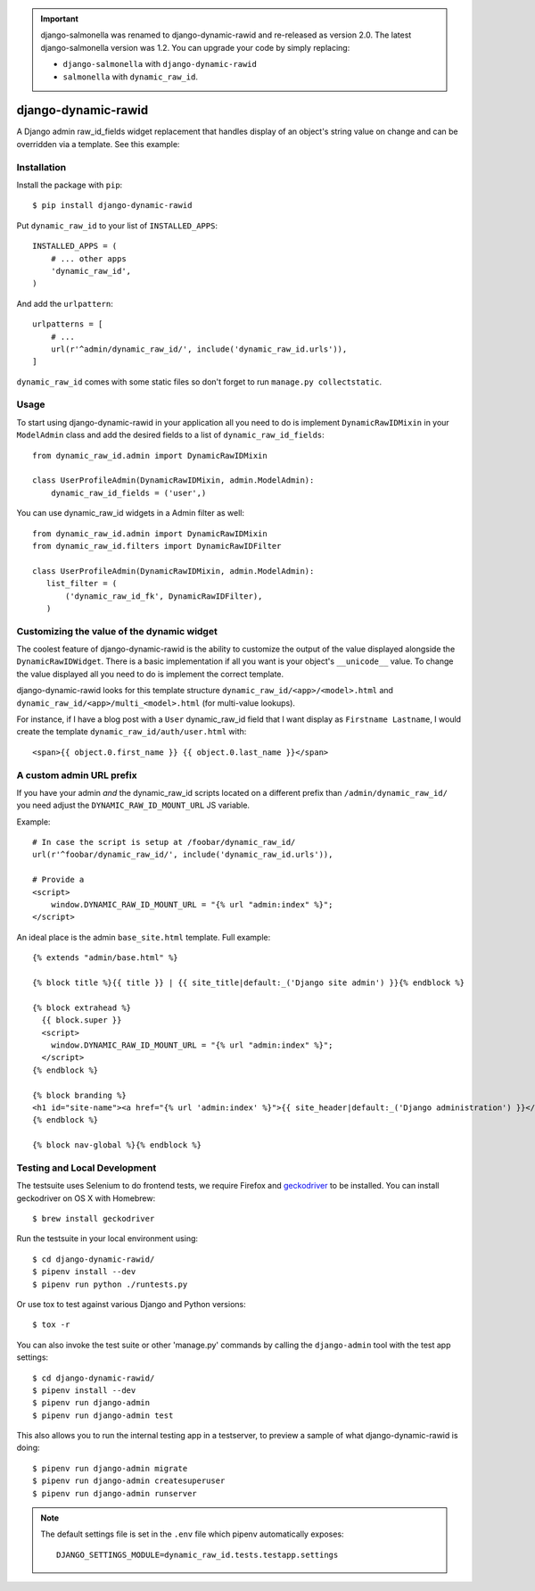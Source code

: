.. image:: https://travis-ci.org/lincolnloop/django-dynamic-rawid.svg?branch=master
    :target: https://travis-ci.org/lincolnloop/django-dynamic-rawid

.. image:: https://codecov.io/github/lincolnloop/django-dynamic-rawid/coverage.svg?branch=master
    :target: https://codecov.io/github/lincolnloop/django-dynamic-rawid?branch=master


.. important:: django-salmonella was renamed to django-dynamic-rawid and
   re-released as version 2.0. The latest django-salmonella version was 1.2.
   You can upgrade your code by simply replacing:

   - ``django-salmonella`` with ``django-dynamic-rawid``
   - ``salmonella`` with ``dynamic_raw_id``.

====================
django-dynamic-rawid
====================

A Django admin raw_id_fields widget replacement that handles display of an
object's string value on change and can be overridden via a template.
See this example:

.. image:: http://d.pr/i/10GtM.png
    :target: http://d.pr/i/1kv7d.png

Installation
============

Install the package with ``pip``::

    $ pip install django-dynamic-rawid

Put ``dynamic_raw_id`` to your list of ``INSTALLED_APPS``::

    INSTALLED_APPS = (
        # ... other apps
        'dynamic_raw_id',
    )

And add the ``urlpattern``::

    urlpatterns = [
        # ...
        url(r'^admin/dynamic_raw_id/', include('dynamic_raw_id.urls')),
    ]

``dynamic_raw_id`` comes with some static files so don't forget to run
``manage.py collectstatic``.

Usage
=====

To start using django-dynamic-rawid in your application all you need to do is
implement ``DynamicRawIDMixin`` in your  ``ModelAdmin`` class and add the desired
fields to a list of ``dynamic_raw_id_fields``::

    from dynamic_raw_id.admin import DynamicRawIDMixin

    class UserProfileAdmin(DynamicRawIDMixin, admin.ModelAdmin):
        dynamic_raw_id_fields = ('user',)

You can use dynamic_raw_id widgets in a Admin filter as well::

    from dynamic_raw_id.admin import DynamicRawIDMixin
    from dynamic_raw_id.filters import DynamicRawIDFilter

    class UserProfileAdmin(DynamicRawIDMixin, admin.ModelAdmin):
       list_filter = (
           ('dynamic_raw_id_fk', DynamicRawIDFilter),
       )


Customizing the value of the dynamic widget
===========================================

The coolest feature of django-dynamic-rawid is the ability to customize the output
of the value displayed alongside the ``DynamicRawIDWidget``.  There is a basic
implementation if all you want is your object's ``__unicode__`` value. To change
the value displayed all you need to do is implement the correct template.

django-dynamic-rawid looks for this template structure ``dynamic_raw_id/<app>/<model>.html``
and ``dynamic_raw_id/<app>/multi_<model>.html`` (for multi-value lookups).

For instance, if I have a blog post with a ``User`` dynamic_raw_id field that I want
display as ``Firstname Lastname``, I would create the template
``dynamic_raw_id/auth/user.html`` with::

    <span>{{ object.0.first_name }} {{ object.0.last_name }}</span>

A custom admin URL prefix
=========================

If you have your admin *and* the dynamic_raw_id scripts located on a different
prefix than ``/admin/dynamic_raw_id/`` you need adjust the ``DYNAMIC_RAW_ID_MOUNT_URL``
JS variable.

Example::

    # In case the script is setup at /foobar/dynamic_raw_id/
    url(r'^foobar/dynamic_raw_id/', include('dynamic_raw_id.urls')),

    # Provide a
    <script>
        window.DYNAMIC_RAW_ID_MOUNT_URL = "{% url "admin:index" %}";
    </script>

An ideal place is the admin ``base_site.html`` template. Full example::

    {% extends "admin/base.html" %}

    {% block title %}{{ title }} | {{ site_title|default:_('Django site admin') }}{% endblock %}

    {% block extrahead %}
      {{ block.super }}
      <script>
        window.DYNAMIC_RAW_ID_MOUNT_URL = "{% url "admin:index" %}";
      </script>
    {% endblock %}

    {% block branding %}
    <h1 id="site-name"><a href="{% url 'admin:index' %}">{{ site_header|default:_('Django administration') }}</a></h1>
    {% endblock %}

    {% block nav-global %}{% endblock %}


Testing and Local Development
=============================

The testsuite uses Selenium to do frontend tests, we require Firefox and
geckodriver_ to be installed. You can install geckodriver on OS X with
Homebrew::

    $ brew install geckodriver

Run the testsuite in your local environment using::

    $ cd django-dynamic-rawid/
    $ pipenv install --dev
    $ pipenv run python ./runtests.py

Or use tox to test against various Django and Python versions::

    $ tox -r

You can also invoke the test suite or other 'manage.py' commands by calling
the ``django-admin`` tool with the test app settings::

    $ cd django-dynamic-rawid/
    $ pipenv install --dev
    $ pipenv run django-admin
    $ pipenv run django-admin test

This also allows you to run the internal testing app in a testserver, to
preview a sample of what django-dynamic-rawid is doing::

    $ pipenv run django-admin migrate
    $ pipenv run django-admin createsuperuser
    $ pipenv run django-admin runserver

.. note:: The default settings file is set in the ``.env`` file which
   pipenv automatically exposes::

    DJANGO_SETTINGS_MODULE=dynamic_raw_id.tests.testapp.settings


.. _geckodriver: https://github.com/mozilla/geckodriver

